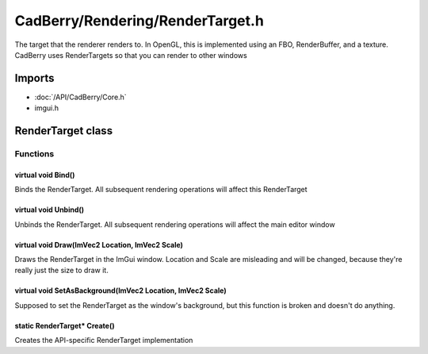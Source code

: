 CadBerry/Rendering/RenderTarget.h
#################################
The target that the renderer renders to. In OpenGL, this is implemented using an FBO, RenderBuffer, and a texture. CadBerry uses RenderTargets so 
that you can render to other windows

Imports
=======
* :doc:`/API/CadBerry/Core.h`
* imgui.h

RenderTarget class
==================
Functions
---------
virtual void Bind()
^^^^^^^^^^^^^^^^^^^
Binds the RenderTarget. All subsequent rendering operations will affect this RenderTarget

virtual void Unbind()
^^^^^^^^^^^^^^^^^^^^^
Unbinds the RenderTarget. All subsequent rendering operations will affect the main editor window

virtual void Draw(ImVec2 Location, ImVec2 Scale)
^^^^^^^^^^^^^^^^^^^^^^^^^^^^^^^^^^^^^^^^^^^^^^^^
Draws the RenderTarget in the ImGui window. Location and Scale are misleading and will be changed, because they're really just the size to draw it. 

virtual void SetAsBackground(ImVec2 Location, ImVec2 Scale)
^^^^^^^^^^^^^^^^^^^^^^^^^^^^^^^^^^^^^^^^^^^^^^^^^^^^^^^^^^^
Supposed to set the RenderTarget as the window's background, but this function is broken and doesn't do anything. 

static RenderTarget* Create()
^^^^^^^^^^^^^^^^^^^^^^^^^^^^^
Creates the API-specific RenderTarget implementation